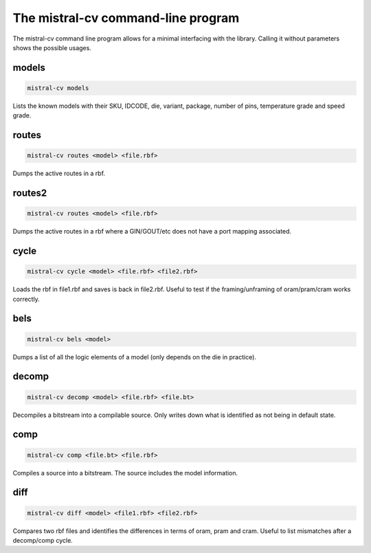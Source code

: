 The mistral-cv command-line program
===================================

The mistral-cv command line program allows for a minimal interfacing
with the library.  Calling it without parameters shows the possible
usages.


models
------

.. code-block::

    mistral-cv models

Lists the known models with their SKU, IDCODE, die, variant, package,
number of pins, temperature grade and speed grade.


routes
------

.. code-block::

    mistral-cv routes <model> <file.rbf>

Dumps the active routes in a rbf.


routes2
-------

.. code-block::

    mistral-cv routes <model> <file.rbf>

Dumps the active routes in a rbf where a GIN/GOUT/etc does not have a
port mapping associated.


cycle
-----

.. code-block::

    mistral-cv cycle <model> <file.rbf> <file2.rbf>

Loads the rbf in file1.rbf and saves is back in file2.rbf.  Useful to
test if the framing/unframing of oram/pram/cram works correctly.


bels
----

.. code-block::

    mistral-cv bels <model>

Dumps a list of all the logic elements of a model (only depends on the
die in practice).


decomp
------

.. code-block::

    mistral-cv decomp <model> <file.rbf> <file.bt>

Decompiles a bitstream into a compilable source.  Only writes down
what is identified as not being in default state.


comp
----

.. code-block::

    mistral-cv comp <file.bt> <file.rbf>

Compiles a source into a bitstream.  The source includes the model
information.


diff
----

.. code-block::

    mistral-cv diff <model> <file1.rbf> <file2.rbf>

Compares two rbf files and identifies the differences in terms of
oram, pram and cram.  Useful to list mismatches after a decomp/comp
cycle.


